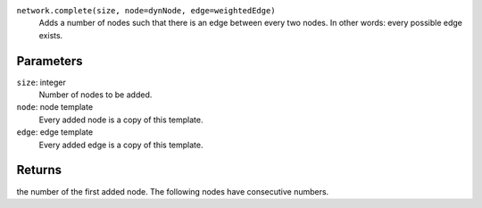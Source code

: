 

``network.complete(size, node=dynNode, edge=weightedEdge)``
	Adds a number of nodes such that there is an edge between every two nodes. In other words: every possible edge exists.

Parameters
----------
``size``: integer
	Number of nodes to be added.
``node``: node template
	Every added node is a copy of this template.
``edge``: edge template
	Every added edge is a copy of this template.


Returns
-------
the number of the first added node. The following nodes have consecutive numbers.
